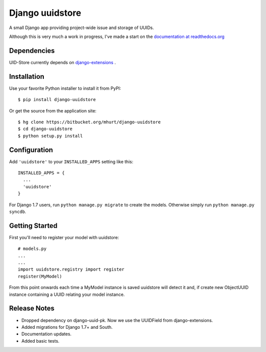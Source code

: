 Django uuidstore
================

A small Django app providing project-wide issue and storage of UUIDs.

Although this is very much a work in progress, I've made a start on the
`documentation at readthedocs.org <http://django-uuidstore.readthedocs.org/en/latest/>`_

.. image:: https://readthedocs.org/projects/django-uuidstore/badge/?version=latest
   :target: http://django-uuidstore.readthedocs.org/en/latest/
   :alt: Documentation Status



Dependencies
------------

UID-Store currently depends on
`django-extensions <https://github.com/django-extensions/django-extensions>`_ .



Installation
------------

Use your favorite Python installer to install it from PyPI::

    $ pip install django-uuidstore

Or get the source from the application site::

    $ hg clone https://bitbucket.org/mhurt/django-uuidstore
    $ cd django-uuidstore
    $ python setup.py install

Configuration
-------------

Add ``'uuidstore'`` to your ``INSTALLED_APPS`` setting like this::

    INSTALLED_APPS = {
      ...
      'uuidstore'
    }

For Django 1.7 users, run ``python manage.py migrate`` to create the
models. Otherwise simply run ``python manage.py syncdb``.


Getting Started
---------------

First you'll need to register your model with uuidstore: ::

    # models.py
    ...
    ...
    import uuidstore.registry import register
    register(MyModel)

From this point onwards each time a MyModel instance is saved uuidstore will
detect it and, if create new ObjectUUID instance containing a UUID relating
your model instance.


Release Notes
-------------

- Dropped dependency on django-uuid-pk. Now we use the UUIDField from django-extensions.
- Added migrations for Django 1.7+ and South.
- Documentation updates.
- Added basic tests.
